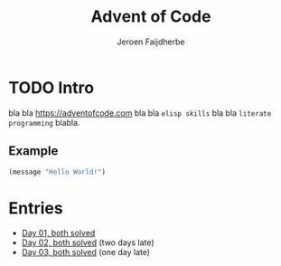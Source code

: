 #+TITLE: Advent of Code
#+AUTHOR: Jeroen Faijdherbe

* TODO Intro
bla bla [[https://adventofcode.com]] bla bla =elisp skills= bla bla =literate programming= blabla.

** Example
#+begin_src emacs-lisp
(message "Hello World!")
#+end_src

#+RESULTS:
: Hello World!

* Entries
- [[file:day_01.org][Day 01, both solved]]
- [[file:day_02.org][Day 02, both solved]] (two days late)
- [[file:day_03.org][Day 03, both solved]] (one day late) 

